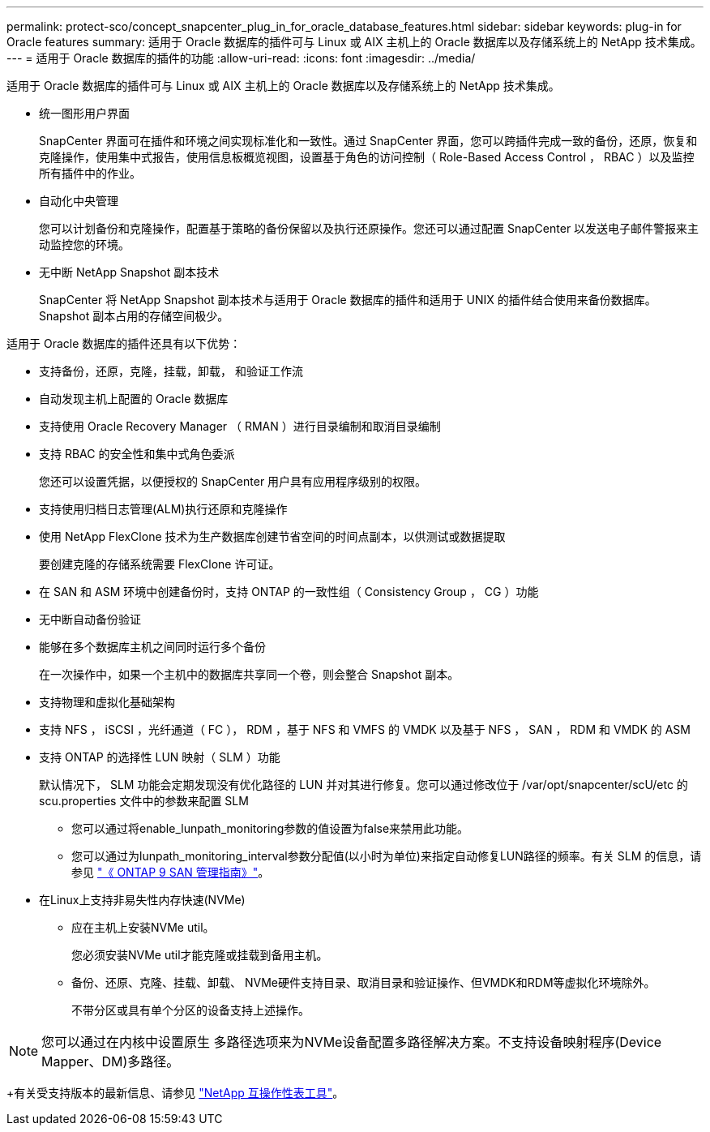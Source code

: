 ---
permalink: protect-sco/concept_snapcenter_plug_in_for_oracle_database_features.html 
sidebar: sidebar 
keywords: plug-in for Oracle features 
summary: 适用于 Oracle 数据库的插件可与 Linux 或 AIX 主机上的 Oracle 数据库以及存储系统上的 NetApp 技术集成。 
---
= 适用于 Oracle 数据库的插件的功能
:allow-uri-read: 
:icons: font
:imagesdir: ../media/


[role="lead"]
适用于 Oracle 数据库的插件可与 Linux 或 AIX 主机上的 Oracle 数据库以及存储系统上的 NetApp 技术集成。

* 统一图形用户界面
+
SnapCenter 界面可在插件和环境之间实现标准化和一致性。通过 SnapCenter 界面，您可以跨插件完成一致的备份，还原，恢复和克隆操作，使用集中式报告，使用信息板概览视图，设置基于角色的访问控制（ Role-Based Access Control ， RBAC ）以及监控所有插件中的作业。

* 自动化中央管理
+
您可以计划备份和克隆操作，配置基于策略的备份保留以及执行还原操作。您还可以通过配置 SnapCenter 以发送电子邮件警报来主动监控您的环境。

* 无中断 NetApp Snapshot 副本技术
+
SnapCenter 将 NetApp Snapshot 副本技术与适用于 Oracle 数据库的插件和适用于 UNIX 的插件结合使用来备份数据库。Snapshot 副本占用的存储空间极少。



适用于 Oracle 数据库的插件还具有以下优势：

* 支持备份，还原，克隆，挂载，卸载， 和验证工作流
* 自动发现主机上配置的 Oracle 数据库
* 支持使用 Oracle Recovery Manager （ RMAN ）进行目录编制和取消目录编制
* 支持 RBAC 的安全性和集中式角色委派
+
您还可以设置凭据，以便授权的 SnapCenter 用户具有应用程序级别的权限。

* 支持使用归档日志管理(ALM)执行还原和克隆操作
* 使用 NetApp FlexClone 技术为生产数据库创建节省空间的时间点副本，以供测试或数据提取
+
要创建克隆的存储系统需要 FlexClone 许可证。

* 在 SAN 和 ASM 环境中创建备份时，支持 ONTAP 的一致性组（ Consistency Group ， CG ）功能
* 无中断自动备份验证
* 能够在多个数据库主机之间同时运行多个备份
+
在一次操作中，如果一个主机中的数据库共享同一个卷，则会整合 Snapshot 副本。

* 支持物理和虚拟化基础架构
* 支持 NFS ， iSCSI ，光纤通道（ FC ）， RDM ，基于 NFS 和 VMFS 的 VMDK 以及基于 NFS ， SAN ， RDM 和 VMDK 的 ASM
* 支持 ONTAP 的选择性 LUN 映射（ SLM ）功能
+
默认情况下， SLM 功能会定期发现没有优化路径的 LUN 并对其进行修复。您可以通过修改位于 /var/opt/snapcenter/scU/etc 的 scu.properties 文件中的参数来配置 SLM

+
** 您可以通过将enable_lunpath_monitoring参数的值设置为false来禁用此功能。
** 您可以通过为lunpath_monitoring_interval参数分配值(以小时为单位)来指定自动修复LUN路径的频率。有关 SLM 的信息，请参见 http://docs.netapp.com/ontap-9/topic/com.netapp.doc.dot-cm-sanag/home.html["《 ONTAP 9 SAN 管理指南》"^]。


* 在Linux上支持非易失性内存快速(NVMe)
+
** 应在主机上安装NVMe util。
+
您必须安装NVMe util才能克隆或挂载到备用主机。

** 备份、还原、克隆、挂载、卸载、 NVMe硬件支持目录、取消目录和验证操作、但VMDK和RDM等虚拟化环境除外。
+
不带分区或具有单个分区的设备支持上述操作。






NOTE: 您可以通过在内核中设置原生 多路径选项来为NVMe设备配置多路径解决方案。不支持设备映射程序(Device Mapper、DM)多路径。

+有关受支持版本的最新信息、请参见 https://imt.netapp.com/matrix/imt.jsp?components=103047;&solution=1257&isHWU&src=IMT["NetApp 互操作性表工具"^]。
